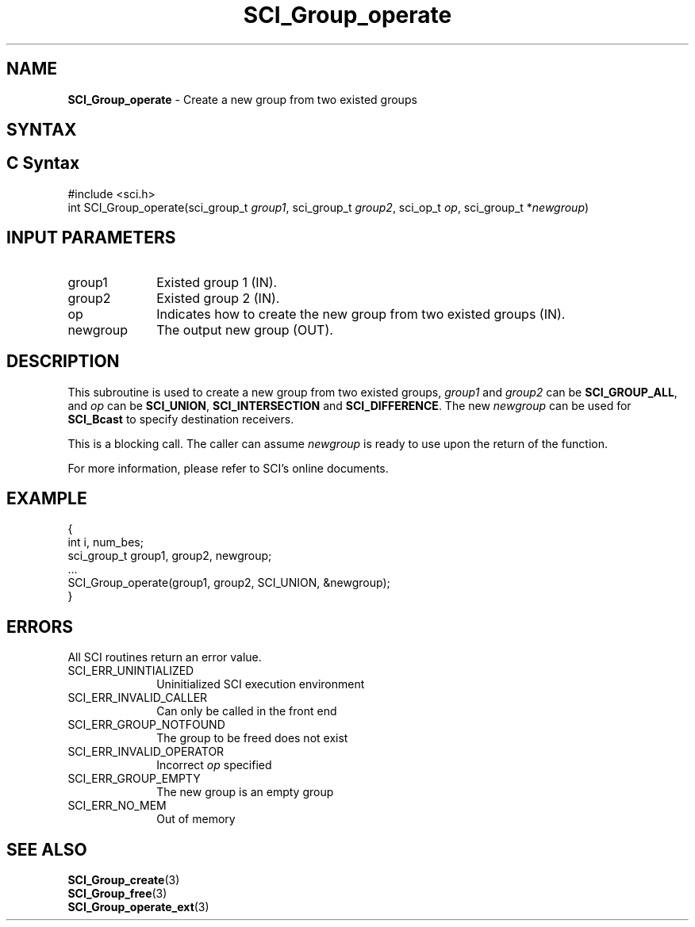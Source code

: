 .\"Copyright 2008-2010 IBM Corp.
.TH SCI_Group_operate 3 "Dec 4, 2009" "1.0.0" "SCI"

.SH NAME
\fBSCI_Group_operate\fP \- Create a new group from two existed groups

.SH SYNTAX
.ft R

.SH C Syntax
.nf
#include <sci.h>
int SCI_Group_operate(sci_group_t \fIgroup1\fP, sci_group_t \fIgroup2\fP, sci_op_t \fIop\fP, sci_group_t *\fInewgroup\fP)

.SH INPUT PARAMETERS
.ft R
.TP 1i
group1
Existed group 1 (IN).
.TP 1i
group2
Existed group 2 (IN).
.TP 1i
op
Indicates how to create the new group from two existed groups (IN).
.TP 1i
newgroup
The output new group (OUT).

.SH DESCRIPTION
.ft R
This subroutine is used to create a new group from two existed groups, \fIgroup1\fP and
\fIgroup2\fP can be \fBSCI_GROUP_ALL\fP, and \fIop\fP can be \fBSCI_UNION\fP, 
\fBSCI_INTERSECTION\fP and \fBSCI_DIFFERENCE\fP. The new \fInewgroup\fP can be 
used for \fBSCI_Bcast\fP to specify destination receivers.
.sp
This is a blocking call. The caller can assume \fInewgroup\fP is ready to use upon the return
of the function.
.sp
For more information, please refer to SCI's online documents.

.SH EXAMPLE
.ft R
.nf
        {
                    int i, num_bes;
                    sci_group_t group1, group2, newgroup;
                    ...
                    SCI_Group_operate(group1, group2, SCI_UNION, &newgroup);
        }
.fi

.SH ERRORS
.ft R
All SCI routines return an error value.
.sp
.TP 1i
SCI_ERR_UNINTIALIZED
Uninitialized SCI execution environment
.TP 1i
SCI_ERR_INVALID_CALLER
Can only be called in the front end
.TP 1i
SCI_ERR_GROUP_NOTFOUND
The group to be freed does not exist
.TP 1i
SCI_ERR_INVALID_OPERATOR
Incorrect \fIop\fP specified
.TP 1i
SCI_ERR_GROUP_EMPTY
The new group is an empty group
.TP 1i
SCI_ERR_NO_MEM
Out of memory

.SH SEE ALSO
.ft R
.nf
\fBSCI_Group_create\fP(3)
\fBSCI_Group_free\fP(3)
\fBSCI_Group_operate_ext\fP(3)
